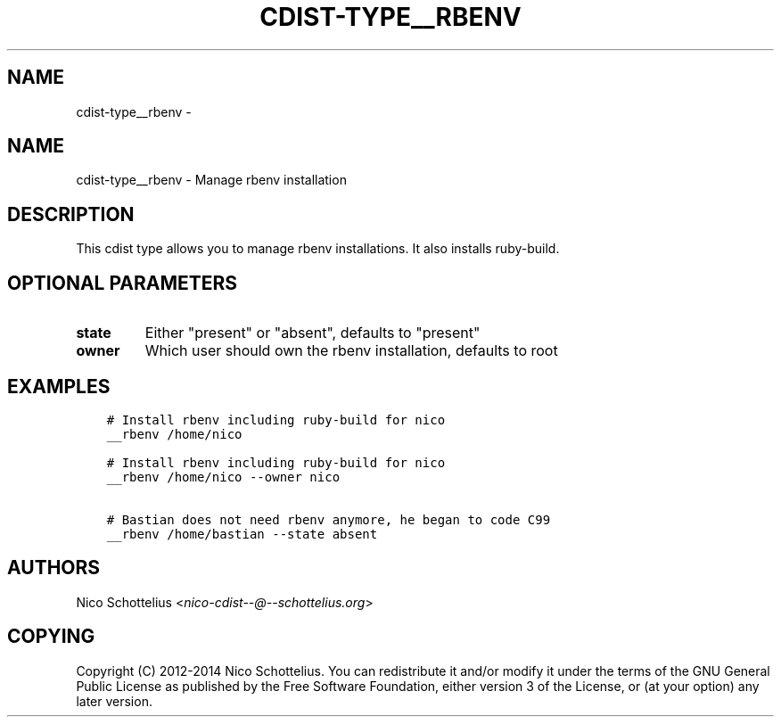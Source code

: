.\" Man page generated from reStructuredText.
.
.TH "CDIST-TYPE__RBENV" "7" "Aug 25, 2017" "4.6.0" "cdist"
.SH NAME
cdist-type__rbenv \- 
.
.nr rst2man-indent-level 0
.
.de1 rstReportMargin
\\$1 \\n[an-margin]
level \\n[rst2man-indent-level]
level margin: \\n[rst2man-indent\\n[rst2man-indent-level]]
-
\\n[rst2man-indent0]
\\n[rst2man-indent1]
\\n[rst2man-indent2]
..
.de1 INDENT
.\" .rstReportMargin pre:
. RS \\$1
. nr rst2man-indent\\n[rst2man-indent-level] \\n[an-margin]
. nr rst2man-indent-level +1
.\" .rstReportMargin post:
..
.de UNINDENT
. RE
.\" indent \\n[an-margin]
.\" old: \\n[rst2man-indent\\n[rst2man-indent-level]]
.nr rst2man-indent-level -1
.\" new: \\n[rst2man-indent\\n[rst2man-indent-level]]
.in \\n[rst2man-indent\\n[rst2man-indent-level]]u
..
.SH NAME
.sp
cdist\-type__rbenv \- Manage rbenv installation
.SH DESCRIPTION
.sp
This cdist type allows you to manage rbenv installations.
It also installs ruby\-build.
.SH OPTIONAL PARAMETERS
.INDENT 0.0
.TP
.B state
Either "present" or "absent", defaults to "present"
.TP
.B owner
Which user should own the rbenv installation, defaults to root
.UNINDENT
.SH EXAMPLES
.INDENT 0.0
.INDENT 3.5
.sp
.nf
.ft C
# Install rbenv including ruby\-build for nico
__rbenv /home/nico

# Install rbenv including ruby\-build for nico
__rbenv /home/nico \-\-owner nico

# Bastian does not need rbenv anymore, he began to code C99
__rbenv /home/bastian \-\-state absent
.ft P
.fi
.UNINDENT
.UNINDENT
.SH AUTHORS
.sp
Nico Schottelius <\fI\%nico\-cdist\-\-@\-\-schottelius.org\fP>
.SH COPYING
.sp
Copyright (C) 2012\-2014 Nico Schottelius. You can redistribute it
and/or modify it under the terms of the GNU General Public License as
published by the Free Software Foundation, either version 3 of the
License, or (at your option) any later version.
.\" Generated by docutils manpage writer.
.
